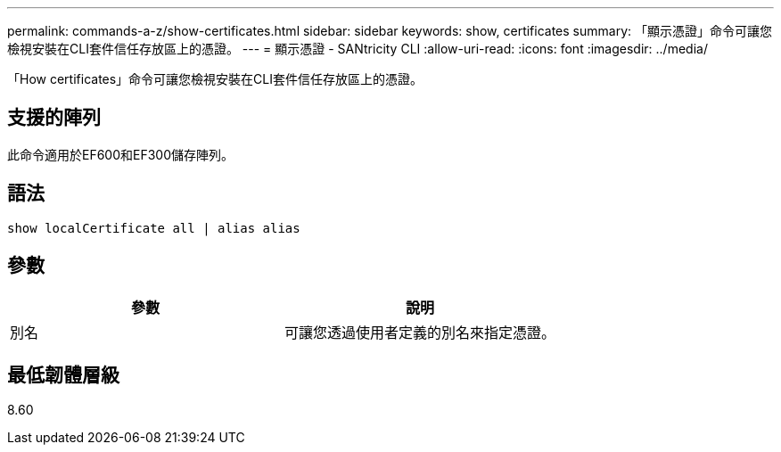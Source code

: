 ---
permalink: commands-a-z/show-certificates.html 
sidebar: sidebar 
keywords: show, certificates 
summary: 「顯示憑證」命令可讓您檢視安裝在CLI套件信任存放區上的憑證。 
---
= 顯示憑證 - SANtricity CLI
:allow-uri-read: 
:icons: font
:imagesdir: ../media/


[role="lead"]
「How certificates」命令可讓您檢視安裝在CLI套件信任存放區上的憑證。



== 支援的陣列

此命令適用於EF600和EF300儲存陣列。



== 語法

[source, cli]
----
show localCertificate all | alias alias
----


== 參數

[cols="2*"]
|===
| 參數 | 說明 


 a| 
別名
 a| 
可讓您透過使用者定義的別名來指定憑證。

|===


== 最低韌體層級

8.60
